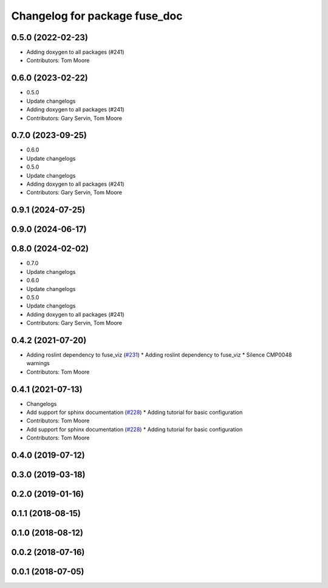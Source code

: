 ^^^^^^^^^^^^^^^^^^^^^^^^^^^^^^
Changelog for package fuse_doc
^^^^^^^^^^^^^^^^^^^^^^^^^^^^^^

0.5.0 (2022-02-23)
------------------
* Adding doxygen to all packages (#241)
* Contributors: Tom Moore

0.6.0 (2023-02-22)
------------------
* 0.5.0
* Update changelogs
* Adding doxygen to all packages (#241)
* Contributors: Gary Servin, Tom Moore

0.7.0 (2023-09-25)
------------------
* 0.6.0
* Update changelogs
* 0.5.0
* Update changelogs
* Adding doxygen to all packages (#241)
* Contributors: Gary Servin, Tom Moore

0.9.1 (2024-07-25)
------------------

0.9.0 (2024-06-17)
------------------

0.8.0 (2024-02-02)
------------------
* 0.7.0
* Update changelogs
* 0.6.0
* Update changelogs
* 0.5.0
* Update changelogs
* Adding doxygen to all packages (#241)
* Contributors: Gary Servin, Tom Moore

0.4.2 (2021-07-20)
------------------
* Adding roslint dependency to fuse_viz (`#231 <https://github.com/locusrobotics/fuse/issues/231>`_)
  * Adding roslint dependency to fuse_viz
  * Silence CMP0048 warnings
* Contributors: Tom Moore

0.4.1 (2021-07-13)
------------------
* Changelogs
* Add support for sphinx documentation (`#228 <https://github.com/locusrobotics/fuse/issues/228>`_)
  * Adding tutorial for basic configuration
* Contributors: Tom Moore

* Add support for sphinx documentation (`#228 <https://github.com/locusrobotics/fuse/issues/228>`_)
  * Adding tutorial for basic configuration
* Contributors: Tom Moore

0.4.0 (2019-07-12)
------------------

0.3.0 (2019-03-18)
------------------

0.2.0 (2019-01-16)
------------------

0.1.1 (2018-08-15)
------------------

0.1.0 (2018-08-12)
------------------

0.0.2 (2018-07-16)
------------------

0.0.1 (2018-07-05)
------------------
